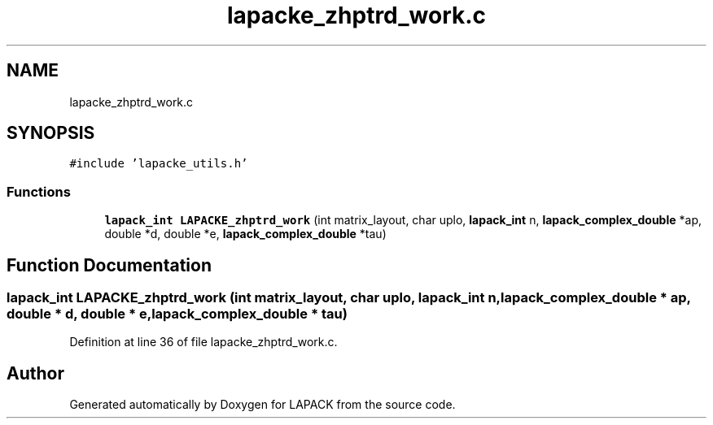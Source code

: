 .TH "lapacke_zhptrd_work.c" 3 "Tue Nov 14 2017" "Version 3.8.0" "LAPACK" \" -*- nroff -*-
.ad l
.nh
.SH NAME
lapacke_zhptrd_work.c
.SH SYNOPSIS
.br
.PP
\fC#include 'lapacke_utils\&.h'\fP
.br

.SS "Functions"

.in +1c
.ti -1c
.RI "\fBlapack_int\fP \fBLAPACKE_zhptrd_work\fP (int matrix_layout, char uplo, \fBlapack_int\fP n, \fBlapack_complex_double\fP *ap, double *d, double *e, \fBlapack_complex_double\fP *tau)"
.br
.in -1c
.SH "Function Documentation"
.PP 
.SS "\fBlapack_int\fP LAPACKE_zhptrd_work (int matrix_layout, char uplo, \fBlapack_int\fP n, \fBlapack_complex_double\fP * ap, double * d, double * e, \fBlapack_complex_double\fP * tau)"

.PP
Definition at line 36 of file lapacke_zhptrd_work\&.c\&.
.SH "Author"
.PP 
Generated automatically by Doxygen for LAPACK from the source code\&.
